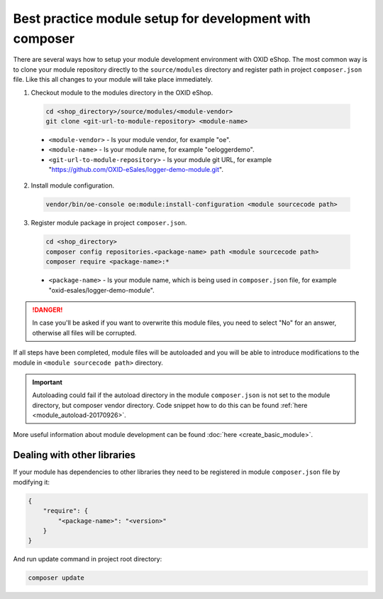 Best practice module setup for development with composer
========================================================

There are several ways how to setup your module development environment with OXID eShop. The most common way is to
clone your module repository directly to the ``source/modules`` directory and register path in project ``composer.json``
file. Like this all changes to your module will take place immediately.

1. Checkout module to the modules directory in the OXID eShop.

  .. code:: bash

    cd <shop_directory>/source/modules/<module-vendor>
    git clone <git-url-to-module-repository> <module-name>


  * ``<module-vendor>`` - Is your module vendor, for example "oe".
  * ``<module-name>`` - Is your module name, for example "oeloggerdemo".
  * ``<git-url-to-module-repository>`` - Is your module git URL, for example "https://github.com/OXID-eSales/logger-demo-module.git".

2. Install module configuration.

  .. code:: bash

     vendor/bin/oe-console oe:module:install-configuration <module sourcecode path>

3. Register module package in project ``composer.json``.

  .. code:: bash

    cd <shop_directory>
    composer config repositories.<package-name> path <module sourcecode path>
    composer require <package-name>:*

  * ``<package-name>`` - Is your module name, which is being used in ``composer.json`` file, for example "oxid-esales/logger-demo-module".

.. danger::

  In case you'll be asked if you want to overwrite this module files, you need to select "No" for an answer, otherwise all files
  will be corrupted.

If all steps have been completed, module files will be autoloaded and you will be able to introduce
modifications to the module in ``<module sourcecode path>`` directory.

.. important::

  Autoloading could fail if the autoload directory in the module ``composer.json`` is not set to the module directory, but
  composer vendor directory. Code snippet how to do this can be found :ref:`here <module_autoload-20170926>`.

More useful information about module development can be found :doc:`here <create_basic_module>`.

Dealing with other libraries
----------------------------

If your module has dependencies to other libraries they need to be registered in module ``composer.json`` file by
modifying it:

.. code:: json

    {
        "require": {
            "<package-name>": "<version>"
        }
    }

And run update command in project root directory:

.. code:: bash

  composer update
